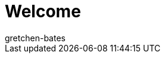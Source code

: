 = Welcome
:page-layout: overview
:keywords: Basics, Assistants, Login, Logging in, Log in, Quick Start, Setup, Set up, New, New customer, New customers
:id: XM087AC
:author: gretchen-bates
